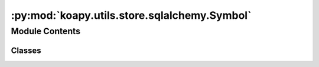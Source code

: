 :py:mod:`koapy.utils.store.sqlalchemy.Symbol`
=============================================

.. py:module:: koapy.utils.store.sqlalchemy.Symbol


Module Contents
---------------

Classes
~~~~~~~

.. autoapisummary::

   koapy.utils.store.sqlalchemy.Symbol.Symbol




.. py:class:: Symbol

   Bases: :py:obj:`koapy.utils.store.sqlalchemy.Base.Base`

   .. py:attribute:: id
      

      

   .. py:attribute:: name
      

      

   .. py:attribute:: library_id
      

      

   .. py:attribute:: library
      

      

   .. py:attribute:: versions
      

      

   .. py:method:: get_versions(self, deleted=False)

      versions = self.versions
      if not deleted:
          versions = [version for version in versions if not version.deleted]


   .. py:method:: get_latest_version(self, deleted=False)

      versions = self.versions
      if len(versions) == 0:
          raise NoResultFound
      latest_version = self.versions[-1]
      if not deleted and latest_version.deleted:
          raise NoResultFound


   .. py:method:: create_new_version(self, table_name=None, user_metadata=None, pandas_metadata=None, deleted=None)


   .. py:method:: get_version_by_number(self, version_number, deleted=False)


   .. py:method:: get_prunable_versions(self, keep_mins=120)



